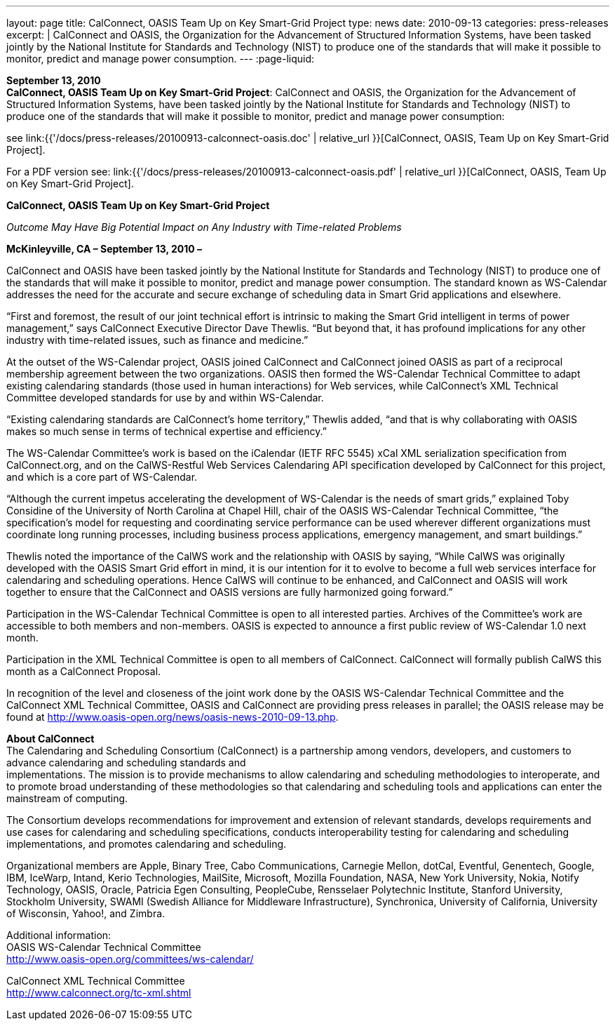 ---
layout: page
title:  CalConnect, OASIS Team Up on Key Smart-Grid Project
type: news
date: 2010-09-13
categories: press-releases
excerpt: |
  CalConnect and OASIS, the Organization for the Advancement of Structured
  Information Systems, have been tasked jointly by the National Institute for
  Standards and Technology (NIST) to produce one of the standards that will make
  it possible to monitor, predict and manage power consumption.
---
:page-liquid:

*September 13, 2010* +
*CalConnect, OASIS Team Up on Key Smart-Grid Project*: CalConnect and
OASIS, the Organization for the Advancement of Structured Information
Systems, have been tasked jointly by the National Institute for
Standards and Technology (NIST) to produce one of the standards that
will make it possible to monitor, predict and manage power consumption:

see
link:{{'/docs/press-releases/20100913-calconnect-oasis.doc' | relative_url }}[CalConnect&#44;
OASIS&#44; Team Up on Key Smart-Grid Project].

For a PDF version see:
link:{{'/docs/press-releases/20100913-calconnect-oasis.pdf' | relative_url }}[CalConnect&#44;
OASIS&#44; Team Up on Key Smart-Grid Project].

*CalConnect, OASIS Team Up on Key Smart-Grid Project*

_Outcome May Have Big Potential Impact on Any Industry with Time-related
Problems_

*McKinleyville, CA – September 13, 2010 –*

CalConnect and OASIS
have been tasked jointly by the National Institute
for Standards and Technology (NIST) to produce one of the standards that
will make it possible to monitor, predict and manage power consumption.
The standard known as WS-Calendar addresses the need for the accurate
and secure exchange of scheduling data in Smart Grid applications and
elsewhere.

“First and foremost, the result of our joint technical effort is
intrinsic to making the Smart Grid intelligent in terms of power
management,” says CalConnect Executive Director Dave Thewlis. “But
beyond that, it has profound implications for any other industry with
time-related issues, such as finance and medicine.”

At the outset of the WS-Calendar project, OASIS joined CalConnect and
CalConnect joined OASIS as part of a reciprocal membership agreement
between the two organizations. OASIS then formed the WS-Calendar
Technical Committee to adapt existing calendaring standards (those used
in human interactions) for Web services, while CalConnect’s XML
Technical Committee developed standards for use by and within
WS-Calendar.

“Existing calendaring standards are CalConnect’s home territory,”
Thewlis added, “and that is why collaborating with OASIS makes so much
sense in terms of technical expertise and efficiency.”

The WS-Calendar Committee’s work is based on the iCalendar (IETF RFC
5545) xCal XML serialization specification from CalConnect.org, and on
the CalWS-Restful Web Services Calendaring API specification developed
by CalConnect for this project, and which is a core part of WS-Calendar.

“Although the current impetus accelerating the development of
WS-Calendar is the needs of smart grids,” explained Toby Considine of
the University of North Carolina at Chapel Hill, chair of the OASIS
WS-Calendar Technical Committee, “the specification’s model for
requesting and coordinating service performance can be used wherever
different organizations must coordinate long running processes,
including business process applications, emergency management, and smart
buildings.”

Thewlis noted the importance of the CalWS work and the relationship with
OASIS by saying, “While CalWS was originally developed with the OASIS
Smart Grid effort in mind, it is our intention for it to evolve to
become a full web services interface for calendaring and scheduling
operations. Hence CalWS will continue to be enhanced, and CalConnect and
OASIS will work together to ensure that the CalConnect and OASIS
versions are fully harmonized going forward.”

Participation in the WS-Calendar Technical Committee is open to all interested
parties. Archives of the Committee's work are accessible to both members and
non-members.
OASIS is expected to announce a first public review of WS-Calendar 1.0
next month.

Participation in the XML Technical Committee is open to all members of
CalConnect. CalConnect will formally publish CalWS this month as a
CalConnect Proposal.

In recognition of the level and closeness of the joint work done by the
OASIS WS-Calendar Technical Committee and the CalConnect XML Technical
Committee, OASIS and CalConnect are providing press releases in
parallel; the OASIS release may be found at
[.underline]#http://www.oasis-open.org/news/oasis-news-2010-09-13.php#.

*About CalConnect* +
The Calendaring and Scheduling Consortium (CalConnect) is a partnership
among vendors, developers, and customers to advance calendaring and
scheduling standards and +
implementations. The mission is to provide mechanisms to allow
calendaring and scheduling methodologies to interoperate, and to promote
broad understanding of these methodologies so that calendaring and
scheduling tools and applications can enter the mainstream of computing.

The Consortium develops recommendations for improvement and extension of
relevant standards, develops requirements and use cases for calendaring
and scheduling specifications, conducts interoperability testing for
calendaring and scheduling implementations, and promotes calendaring and
scheduling.

Organizational members are Apple, Binary Tree, Cabo Communications,
Carnegie Mellon, dotCal, Eventful, Genentech, Google, IBM, IceWarp,
Intand, Kerio Technologies, MailSite, Microsoft, Mozilla Foundation,
NASA, New York University, Nokia, Notify Technology, OASIS, Oracle,
Patricia Egen Consulting, PeopleCube, Rensselaer Polytechnic Institute,
Stanford University, Stockholm University, SWAMI (Swedish Alliance for
Middleware Infrastructure), Synchronica, University of California,
University of Wisconsin, Yahoo!, and Zimbra.

Additional information: +
OASIS WS-Calendar Technical Committee +
[.underline]#http://www.oasis-open.org/committees/ws-calendar/#

CalConnect XML Technical Committee +
[.underline]#http://www.calconnect.org/tc-xml.shtml#
